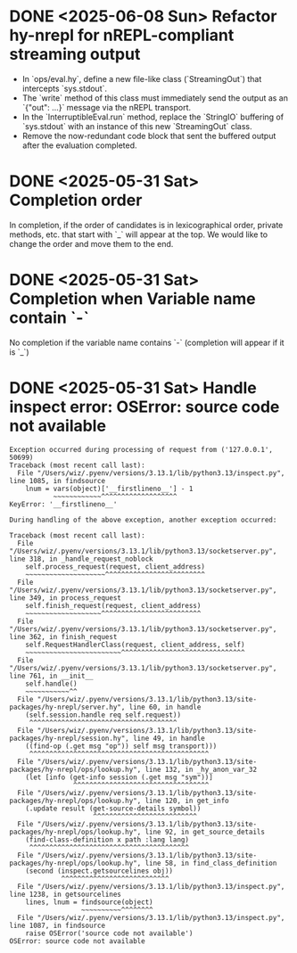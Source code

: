 * DONE <2025-06-08 Sun> Refactor hy-nrepl for nREPL-compliant streaming output
- In `ops/eval.hy`, define a new file-like class (`StreamingOut`) that intercepts `sys.stdout`.
- The `write` method of this class must immediately send the output as an `{"out": ...}` message via the nREPL transport.
- In the `InterruptibleEval.run` method, replace the `StringIO` buffering of `sys.stdout` with an instance of this new `StreamingOut` class.
- Remove the now-redundant code block that sent the buffered output after the evaluation completed.

* DONE <2025-05-31 Sat> Completion order

In completion, if the order of candidates is in lexicographical order, private methods, etc. that start with `_` will appear at the top.
We would like to change the order and move them to the end.

* DONE <2025-05-31 Sat> Completion when Variable name contain `-`
No completion if the variable name contains `-` (completion will appear if it is `_`)

* DONE <2025-05-31 Sat> Handle inspect error: OSError: source code not available

#+begin_src
Exception occurred during processing of request from ('127.0.0.1', 50699)
Traceback (most recent call last):
  File "/Users/wiz/.pyenv/versions/3.13.1/lib/python3.13/inspect.py", line 1085, in findsource
    lnum = vars(object)['__firstlineno__'] - 1
           ~~~~~~~~~~~~^^^^^^^^^^^^^^^^^^^
KeyError: '__firstlineno__'

During handling of the above exception, another exception occurred:

Traceback (most recent call last):
  File "/Users/wiz/.pyenv/versions/3.13.1/lib/python3.13/socketserver.py", line 318, in _handle_request_noblock
    self.process_request(request, client_address)
    ~~~~~~~~~~~~~~~~~~~~^^^^^^^^^^^^^^^^^^^^^^^^^
  File "/Users/wiz/.pyenv/versions/3.13.1/lib/python3.13/socketserver.py", line 349, in process_request
    self.finish_request(request, client_address)
    ~~~~~~~~~~~~~~~~~~~^^^^^^^^^^^^^^^^^^^^^^^^^
  File "/Users/wiz/.pyenv/versions/3.13.1/lib/python3.13/socketserver.py", line 362, in finish_request
    self.RequestHandlerClass(request, client_address, self)
    ~~~~~~~~~~~~~~~~~~~~~~~~^^^^^^^^^^^^^^^^^^^^^^^^^^^^^^^
  File "/Users/wiz/.pyenv/versions/3.13.1/lib/python3.13/socketserver.py", line 761, in __init__
    self.handle()
    ~~~~~~~~~~~^^
  File "/Users/wiz/.pyenv/versions/3.13.1/lib/python3.13/site-packages/hy-nrepl/server.hy", line 60, in handle
    (self.session.handle req self.request))
     ^^^^^^^^^^^^^^^^^^^^^^^^^^^^^^^^^^^^^
  File "/Users/wiz/.pyenv/versions/3.13.1/lib/python3.13/site-packages/hy-nrepl/session.hy", line 49, in handle
    ((find-op (.get msg "op")) self msg transport)))
     ^^^^^^^^^^^^^^^^^^^^^^^^^^^^^^^^^^^^^^^^^^^^^
  File "/Users/wiz/.pyenv/versions/3.13.1/lib/python3.13/site-packages/hy-nrepl/ops/lookup.hy", line 132, in _hy_anon_var_32
    (let [info (get-info session (.get msg "sym"))]
                ^^^^^^^^^^^^^^^^^^^^^^^^^^^^^^^^^^
  File "/Users/wiz/.pyenv/versions/3.13.1/lib/python3.13/site-packages/hy-nrepl/ops/lookup.hy", line 120, in get_info
    (.update result (get-source-details symbol))
                     ^^^^^^^^^^^^^^^^^^^^^^^^^^
  File "/Users/wiz/.pyenv/versions/3.13.1/lib/python3.13/site-packages/hy-nrepl/ops/lookup.hy", line 92, in get_source_details
    (find-class-definition x path :lang lang)
     ^^^^^^^^^^^^^^^^^^^^^^^^^^^^^^^^^^^^^^^^
  File "/Users/wiz/.pyenv/versions/3.13.1/lib/python3.13/site-packages/hy-nrepl/ops/lookup.hy", line 58, in find_class_definition
    (second (inspect.getsourcelines obj))
             ^^^^^^^^^^^^^^^^^^^^^^^^^^^
  File "/Users/wiz/.pyenv/versions/3.13.1/lib/python3.13/inspect.py", line 1238, in getsourcelines
    lines, lnum = findsource(object)
                  ~~~~~~~~~~^^^^^^^^
  File "/Users/wiz/.pyenv/versions/3.13.1/lib/python3.13/inspect.py", line 1087, in findsource
    raise OSError('source code not available')
OSError: source code not available
#+end_src
